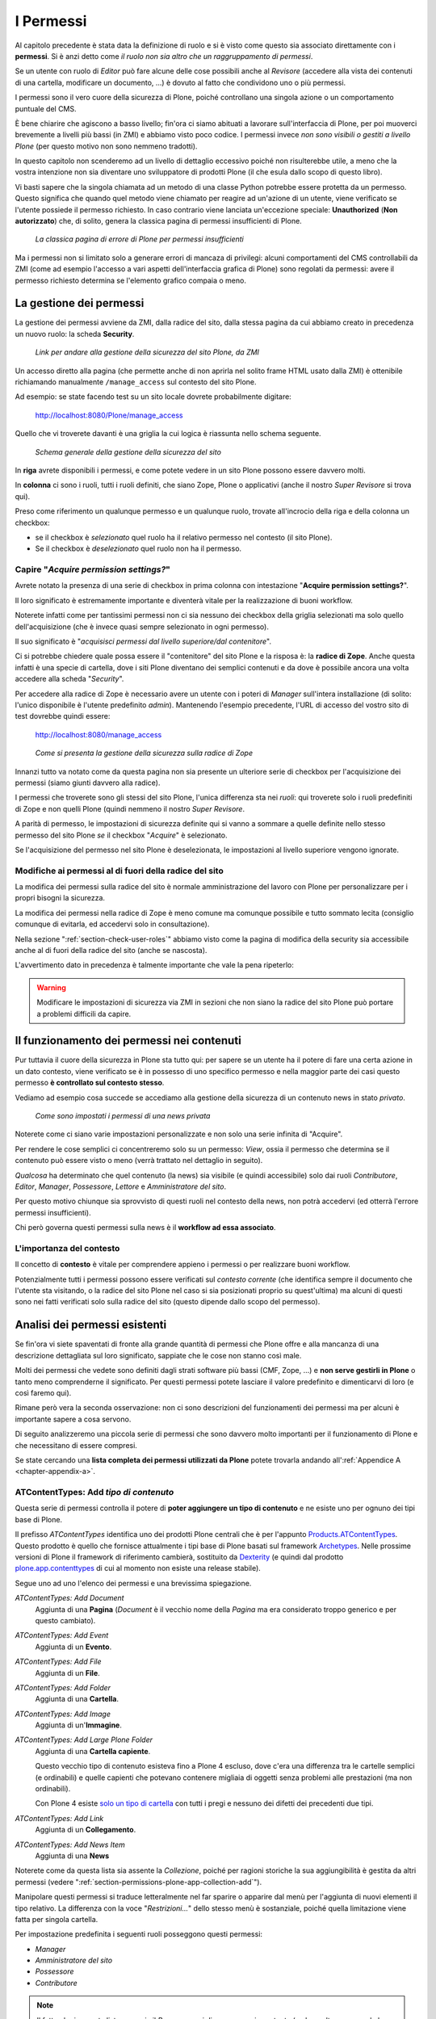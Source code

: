 ==========
I Permessi
==========

.. only:: not latex

    .. contents:: Indice della sezione

Al capitolo precedente è stata data la definizione di ruolo e si è visto come questo sia associato
direttamente con i **permessi**.
Si è anzi detto come *il ruolo non sia altro che un raggruppamento di permessi*.

Se un utente con ruolo di *Editor* può fare alcune delle cose possibili anche al *Revisore*
(accedere alla vista dei contenuti di una cartella, modificare un documento, ...) è dovuto al fatto
che condividono uno o più permessi.

I permessi sono il vero cuore della sicurezza di Plone, poiché controllano una singola azione o un
comportamento puntuale del CMS.

È bene chiarire che agiscono a basso livello; fin'ora ci siamo abituati a lavorare
sull'interfaccia di Plone, per poi muoverci brevemente a livelli più bassi (in ZMI) e abbiamo visto
poco codice. I permessi invece *non sono visibili o gestiti a livello Plone* (per questo motivo non
sono nemmeno tradotti).

In questo capitolo non scenderemo ad un livello di dettaglio eccessivo poiché non risulterebbe
utile, a meno che la vostra intenzione non sia diventare uno sviluppatore di prodotti Plone (il che
esula dallo scopo di questo libro).

Vi basti sapere che la singola chiamata ad un metodo di una classe Python potrebbe essere protetta
da un permesso.
Questo significa che quando quel metodo viene chiamato per reagire ad un'azione di un utente, viene
verificato se l'utente possiede il permesso richiesto.
In caso contrario viene lanciata un'eccezione speciale: **Unauthorized** (**Non autorizzato**) che,
di solito, genera la classica pagina di permessi insufficienti di Plone.

.. figure:: _static/unauthorized-error.png
   :alt: Non autorizzato

   *La classica pagina di errore di Plone per permessi insufficienti*

Ma i permessi non si limitato solo a generare errori di mancaza di privilegi: alcuni comportamenti
del CMS controllabili da ZMI (come ad esempio l'accesso a vari aspetti dell'interfaccia grafica di
Plone) sono regolati da permessi: avere il permesso richiesto determina se l'elemento grafico
compaia o meno.

La gestione dei permessi
========================

La gestione dei permessi avviene da ZMI, dalla radice del sito, dalla stessa pagina da cui abbiamo
creato in precedenza un nuovo ruolo: la scheda **Security**.

.. figure:: _static/zmi-manage-security-link.png
   :alt: Link alla manage access in ZMI

   *Link per andare alla gestione della sicurezza del sito Plone, da ZMI*

Un accesso diretto alla pagina (che permette anche di non aprirla nel solito frame HTML usato dalla
ZMI) è ottenibile richiamando manualmente ``/manage_access`` sul contesto del sito Plone.

Ad esempio: se state facendo test su un sito locale dovrete probabilmente digitare:

    http://localhost:8080/Plone/manage_access

Quello che vi troverete davanti è una griglia la cui logica è riassunta nello schema seguente.

.. figure:: _static/zmi-security-grid-for-dummies.png
   :alt: Struttura generale della gestioned della sicurezza

   *Schema generale della gestione della sicurezza del sito*

In **riga** avrete disponibili i permessi, e come potete vedere in un sito Plone possono essere
davvero molti.

In **colonna** ci sono i ruoli, tutti i ruoli definiti, che siano Zope, Plone o applicativi
(anche il nostro *Super Revisore* si trova qui).

Preso come riferimento un qualunque permesso e un qualunque ruolo, trovate all'incrocio della riga
e della colonna un checkbox:

* se il checkbox è *selezionato* quel ruolo ha il relativo permesso nel contesto (il sito Plone).
* Se il checkbox è *deselezionato* quel ruolo non ha il permesso.

Capire "*Acquire permission settings?*"
---------------------------------------

Avrete notato la presenza di una serie di checkbox in prima colonna con intestazione "**Acquire
permission settings?**".

Il loro significato è estremamente importante e diventerà vitale per la realizzazione di buoni
workflow.

Noterete infatti come per tantissimi permessi non ci sia nessuno dei checkbox della griglia
selezionati ma solo quello dell'acquisizione (che è invece quasi sempre selezionato in ogni
permesso).

Il suo significato è "*acquisisci permessi dal livello superiore/dal contenitore*".

Ci si potrebbe chiedere quale possa essere il "contenitore" del sito Plone e la risposa è: la
**radice di Zope**.
Anche questa infatti è una specie di cartella, dove i siti Plone diventano dei semplici contenuti e
da dove è possibile ancora una volta accedere alla scheda "*Security*".

Per accedere alla radice di Zope è necessario avere un utente con i poteri di *Manager* sull'intera
installazione (di solito: l'unico disponibile è l'utente predefinito *admin*).
Mantenendo l'esempio precedente, l'URL di accesso del vostro sito di test dovrebbe quindi essere:

    http://localhost:8080/manage_access

.. figure:: _static/zmi-security-zope-root.png
   :alt: La gestione della sicurezza alla radice di Zope

   *Come si presenta la gestione della sicurezza sulla radice di Zope*

Innanzi tutto va notato come da questa pagina non sia presente un ulteriore serie di checkbox
per l'acquisizione dei permessi (siamo giunti davvero alla radice).

I permessi che troverete sono gli stessi del sito Plone, l'unica differenza sta nei *ruoli*: qui
troverete solo i ruoli predefiniti di Zope e non quelli Plone (quindi nemmeno il nostro *Super
Revisore*.

A parità di permesso, le impostazioni di sicurezza definite qui si vanno a sommare a quelle
definite nello stesso permesso del sito Plone *se* il checkbox "*Acquire*" è selezionato.

Se l'acquisizione del permesso nel sito Plone è deselezionata, le impostazioni al livello
superiore vengono ignorate.

Modifiche ai permessi al di fuori della radice del sito
-------------------------------------------------------

La modifica dei permessi sulla radice del sito è normale amministrazione del lavoro con Plone per
personalizzare per i propri bisogni la sicurezza.

La modifica dei permessi nella radice di Zope è meno comune ma comunque possibile e tutto sommato
lecita (consiglio comunque di evitarla, ed accedervi solo in consultazione).

Nella sezione ":ref:`section-check-user-roles`" abbiamo visto come la pagina di modifica della
security sia accessibile anche al di fuori della radice del sito (anche se nascosta).

L'avvertimento dato in precedenza è talmente importante che vale la pena ripeterlo:

.. Warning::
    Modificare le impostazioni di sicurezza via ZMI in sezioni che non siano la radice del sito
    Plone può portare a problemi difficili da capire.

Il funzionamento dei permessi nei contenuti
===========================================

Pur tuttavia il cuore della sicurezza in Plone sta tutto qui: per sapere se un utente ha il potere
di fare una certa azione in un dato contesto, viene verificato se è in possesso di uno specifico
permesso e nella maggior parte dei casi questo permesso **è controllato sul contesto stesso**.

Vediamo ad esempio cosa succede se accediamo alla gestione della sicurezza di un contenuto news in
stato *privato*.

.. figure:: _static/zmi-security-private-news.png
   :alt: Vista Security di una news privata

   *Come sono impostati i permessi di una news privata*

Noterete come ci siano varie impostazioni personalizzate e non solo una serie infinita di
"Acquire".

Per rendere le cose semplici ci concentreremo solo su un permesso: *View*, ossia il permesso che
determina se il contenuto può essere visto o meno (verrà trattato nel dettaglio in seguito).

*Qualcosa* ha determinato che quel contenuto (la news) sia visibile (e quindi accessibile) solo dai
ruoli *Contributore*, *Editor*, *Manager*, *Possessore*, *Lettore* e *Amministratore del sito*.

Per questo motivo chiunque sia sprovvisto di questi ruoli nel contesto della news, non potrà
accedervi (ed otterrà l'errore permessi insufficienti).

Chi però governa questi permessi sulla news è il **workflow ad essa associato**.

L'importanza del contesto
-------------------------

Il concetto di **contesto** è vitale per comprendere appieno i permessi o per realizzare buoni
workflow.

Potenzialmente tutti i permessi possono essere verificati sul *contesto corrente* (che identifica
sempre il documento che l'utente sta visitando, o la radice del sito Plone nel caso si sia
posizionati proprio su quest'ultima) ma alcuni di questi sono nei fatti verificati solo sulla
radice del sito (questo dipende dallo scopo del permesso).

Analisi dei permessi esistenti
==============================

Se fin'ora vi siete spaventati di fronte alla grande quantità di permessi che Plone offre e alla
mancanza di una descrizione dettagliata sul loro significato, sappiate che le cose non stanno così
male.

Molti dei permessi che vedete sono definiti dagli strati software più bassi (CMF, Zope, ...) e
**non serve gestirli in Plone** o tanto meno comprenderne il significato.
Per questi permessi potete lasciare il valore predefinito e dimenticarvi di loro (e così faremo
qui).

Rimane però vera la seconda osservazione: non ci sono descrizioni del funzionamenti dei permessi
ma per alcuni è importante sapere a cosa servono.

Di seguito analizzeremo una piccola serie di permessi che sono davvero molto importanti per il
funzionamento di Plone e che necessitano di essere compresi.

Se state cercando una **lista completa dei permessi utilizzati da Plone** potete trovarla andando
all':ref:`Appendice A <chapter-appendix-a>`.

.. _section-permissions-atct-add-all:

ATContentTypes: Add *tipo di contenuto*
---------------------------------------

Questa serie di permessi controlla il potere di **poter aggiungere un tipo di contenuto** e ne
esiste uno per ognuno dei tipi base di Plone.

Il prefisso *ATContentTypes* identifica uno dei prodotti Plone centrali che è per l'appunto
`Products.ATContentTypes`__.
Questo prodotto è quello che fornisce attualmente i tipi base di Plone basati sul framework
`Archetypes`__.
Nelle prossime versioni di Plone il framework di riferimento cambierà, sostituito da `Dexterity`__
(e quindi dal prodotto `plone.app.contenttypes`__ di cui al momento non esiste una release
stabile).

__ http://pypi.python.org/pypi/Products.ATContentTypes
__ http://pypi.python.org/pypi/Products.Archetypes
__ http://plone.org/products/dexterity
__ https://github.com/plone/plone.app.contenttypes

Segue uno ad uno l'elenco dei permessi e una brevissima spiegazione.

`ATContentTypes: Add Document`
    Aggiunta di una **Pagina** (*Document* è il vecchio nome della *Pagina* ma era considerato
    troppo generico e per questo cambiato).

`ATContentTypes: Add Event`
    Aggiunta di un **Evento**.

`ATContentTypes: Add File`
    Aggiunta di un **File**.

`ATContentTypes: Add Folder`
    Aggiunta di una **Cartella**.

`ATContentTypes: Add Image`
    Aggiunta di un'**Immagine**.

`ATContentTypes: Add Large Plone Folder`
    Aggiunta di una **Cartella capiente**.
    
    Questo vecchio tipo di contenuto esisteva fino a Plone 4 escluso, dove c'era una differenza
    tra le cartelle semplici (e ordinabili) e quelle capienti che potevano contenere migliaia di
    oggetti senza problemi alle prestazioni (ma non ordinabili).
    
    Con Plone 4 esiste `solo un tipo di cartella`__ con tutti i pregi e nessuno dei difetti dei
    precedenti due tipi.

    __ http://pypi.python.org/pypi/plone.app.folder

`ATContentTypes: Add Link`
    Aggiunta di un **Collegamento**.

`ATContentTypes: Add News Item`
    Aggiunta di una **News**

Noterete come da questa lista sia assente la *Collezione*, poiché per ragioni storiche la sua
aggiungibilità è gestita da altri permessi (vedere
":ref:`section-permissions-plone-app-collection-add`").

Manipolare questi permessi si traduce letteralmente nel far sparire o apparire dal menù per
l'aggiunta di nuovi elementi il tipo relativo.
La differenza con la voce "*Restrizioni...*" dello stesso menù è sostanziale, poiché quella
limitazione viene fatta per singola cartella.

Per impostazione predefinita i seguenti ruoli posseggono questi permessi:

* *Manager*
* *Amministratore del sito*
* *Possessore*
* *Contributore*

.. Note::
    Il fatto che in questa lista compaia il *Possessore* ci dice una cosa importante (e che molto
    spesso vale la pena modificare).
    Un utente che sia propietario di una cartella (di solito: perché è stato lui a crearla) avrà il
    potere di inserirvi all'interno tutti i contenuti che vuole.

Vedere anche ":ref:`section-permissions-add-portal-content`".

Access contents information
---------------------------

Questo permesso è tanto difficile da spiegare quanto importante, letteralmente tradotto in
"*accedere alle informazioni dei contenuti*".

Il suo uso è sparso qua è là nel codice Plone senza che sia esattamento chiarito il suo scopo.
Nella pratica è un permesso che solitamente viaggia a stretto contatto col più famoso permesso
":ref:`section-permissions-view`" e di solito viene assegnato e negato agli stessi ruoli negli
stessi contesti.

Per impostazione predefinita i seguenti ruoli posseggono questo permesso:

* *Manager*
* *Amministratore del sito*
* *Possessore*
* *Contributore*
* *Lettore*
* *Editor*

.. _section-permissions-access-inactive-portal-content:

Access inactive portal content
------------------------------

Questo permesso è quello che controlla il comportamento delle **date di scadenza e di pubblicazione
dei contenuti**.

La sua impostazione modifica le ricerche di Plone e l'accesso alle viste dei contenuti delle
cartelle.

Capire il suo funzionamento è molto importante poiché molti utenti credono che la scadenza di un
contenuto abbia a che fare con il permesso di accedervi.

Fortunatamente ho già affrontato l'argomento in passato in un articolo piuttosto dettagliato (ed
ancora valido):
"`Data di Scadenza/Pubblicazione in Plone: la guida definitiva`__".
La lezione più importante dell'articolo è la seguente: questo permesso può essere solo usato sulla
radice del sito Plone (non può quindi funzionare o essere utilizzato nei workflow). 

__ http://blog.keul.it/2011/08/data-di-scadenzapubblicazione-in-plone.html

Per impostazione predefinita i seguenti ruoli posseggono questo permesso:

* *Manager*
* *Amministratore del sito*
* *Possessore* (il che, come spiegato nell'articolo sopra citato, non vuol dire nulla)

.. _section-permissions-add-portal-content:

Add portal content
------------------

.. Note::
    È il permesso di riferimento del ruolo **Contributore**

Storicamente questo permesso era *il* permesso per aggiungere contenuti nel sito.
Prima di Plone 2.1 esisteva solo questo permesso per controllare l'aggiungibilità dei contenuti, e
controllava *tutti* i contenuti.

I limiti di un simile approccio si solo rivelati molto presto e si è poi arrivati ad avere un
permesso per l'aggiunta di ogni contenuto, come descritto nella sezione
":ref:`section-permissions-atct-add-all`".

Il permesso però rimane importante ancora oggi perché dovrebbe determinare il potere di "*poter
aggiungere contenuti*" senza specificare quali.
In passato non avere questo permesso determinava infatti l'impossibilità di poter aggiungere
contenuti, ma questa caratteristica pare essere sparita in una qualche versione di Plone.

Ad ogni modo: il permesso è ancora usato per varie verifiche di sicurezza nel codice Plone quindi
non va ignorato completamente.

Per impostazione predefinita i seguenti ruoli posseggono questo permesso:

* *Manager*
* *Amministratore del sito*
* *Possessore*
* *Contributore*

.. _section-permissions-cmfeditions-set:

CMFEditions: *...*
------------------

`CMFEditions`__ è uno dei componenti di Plone che si occupa del versionamento dei contenuti.

Usando Plone infatti, ogni volta che viene eseguita una modifica ad un contenuto definito
"versionabile", viene salvata la copia precedente, creando così una storia potenzialmente infinita
del documento.

__ http://pypi.python.org/pypi/Products.CMFEditions

Il prodotto è in qualche modo legato ad un altro dei componenti di Plone (disattivato di default
ma presente in ogni installazione) che è il supporto alla `copia di lavoro`__ (*Working Copy*).
Questo prodotto aggiunge numerose opzioni nel menù "*Azioni*".

__ http://pypi.python.org/pypi/plone.app.iterate

Va detto che il codice che si occupa del versionamento di Plone è piuttosto confuso e non sempre è
facile capirne il funzionamento.
Anche analizzando il codice si rischia spesso di trovarsi a verificare librerie sempre diverse,
tutte in qualche modo collegate.

.. Note::
    Non va confusa la storia di un documento Plone con le transazioni dello ZODB.
    L'esecuzione dell'operazione di `pack dello ZODB`__ di un sito Plone *non* interferisce col
    numero di versioni di un documento salvate ma solo con la possibilità di poter annullare
    (*undo*) le operazioni effettuate.
    
    __ http://plone.org/documentation/faq/how-do-i-pack-the-zodb

Il prodotto definisce quindi una serie di permessi aggiuntivi, tutti raccolti sotto il prefisso
*CMFEditions*.
A noi interessa analizzare solo un sotto-insieme di questi permessi poiché i rimanenti non sono
nei fatti utili al funzionamento di Plone.

CMFEditions: Access previous versions
~~~~~~~~~~~~~~~~~~~~~~~~~~~~~~~~~~~~~

Questo permesso determina il potere dell'utente di accedere alla storia del documento e controlla
la comparsa del link "*Cronologia*" e l'effettivo potere di utilizzarne le funzionalità.

.. figure:: _static/history-link.png
   :alt: Link alla cronologia

   *Il link alla "Cronologia" dal documento*

CMFEditions: Apply version control
~~~~~~~~~~~~~~~~~~~~~~~~~~~~~~~~~~

Questo permesso viene qui documentato solo perché *sembra* usato da uno dei metodi che si occupano
del versionamento dei contenuti (``applyVersionControl``, nel tool
``CopyModifyMergeRepositoryTool``).
Dovrebbe essere utilizzato e verificato quando la storia del documento inizia (quindi alla sua
creazione).
In più un'installazione base di Plone imposta questo permesso ai ruoli *Contributore*, *Manager*,
*Possessore*, *Editor*, *Revisore* e *Amministratore del sito*.

Leggendo il codice, *sembrerebbe* che una verifica di questo permesso venga fatta se il metodo di
versionamento del contenuto è impostato su "Manuale" (una funzionalità di Plone usata piuttosto
raramente).

Dopo una prova empirica: anche rimuovendo il permesso a tutti i ruoli non sembra esserci nessun
effetto negativo sul comportamento del versionamento.

Il consiglio è: tenete i ruoli predefiniti ma per sicurezza assegnate questo permesso anche ad
ipotetici nuovi ruoli che vorrete andare a creare e che possono avere poteri di modifica di
qualunque tipo sui contenuti.

CMFEditions: Checkout to location
~~~~~~~~~~~~~~~~~~~~~~~~~~~~~~~~~

Ci si potrebbe aspettare che questo permesso controlli la funzionalità del supporto alla copia di
lavoro di effettuare il **checkout** (la creazione della copia di lavoro) in una certa posizione.

Sbagliato... questo permesso non fa assolutamente nulla.
Eppure sono quasi certo che l'intenzione iniziale fosse esattamente questa.

Un permesso simile potrebbe essere
":ref:`iterate : Check out content <section-permissions-iterate-all>`" (ma anche questo sembrerebbe
inutilizzato).

CMFEditions: Revert to previous versions
~~~~~~~~~~~~~~~~~~~~~~~~~~~~~~~~~~~~~~~~

Questo permesso è collegato alla possibilità di tornare alla versione precedente di un contenuto.
Il problema è che nelle versioni moderne di Plone i template che controllano la storia sono
cambiati.

Oggi il controllo delle versioni avviene tramite un moderno popup.

.. figure:: _static/document-history-popup.png
   :alt: Popup della storia del documento

   *Come compare oggi la storia del documento, dopo aver cliccato sul link "Cronologia"*

Rimuovendo quel permesso agli utenti, visivamente non cambia nulla, il form rimane tale e quale.
Premendo però il pulsante "*Ripristina questa versione*" si ottiene il permesso di permessi
insufficienti.

Nei vecchi template di Plone, quando i controlli della versione del documento erano fatti tramite
il tab aggiuntivo "*Storia*" (oggi disabilitato) le cose andavano meglio.
La pagina è ancora oggi disponibile chiamando ``/versions_history_form`` sul contesto.

.. figure:: _static/document-history-old-template.png
   :alt: Vecchio template della storia del documento

   *Vecchia pagina della storia del documento*

In questo vecchio template in assenza del permesso il pulsante "*Ripristina a questa versione*"
sparisce (comportamento ovviamente migliore).
Il comportamento attuale è molto probabilmente un piccolo bug, ma l'importante è che questo
permesso controlli davvero questo potere.

Per impostazione predefinita i seguenti ruoli posseggono questo permesso:

* *Manager*
* *Amministratore del sito*
* *Possessore*
* *Editor*
* *Revisore*

CMFEditions: Save new version
~~~~~~~~~~~~~~~~~~~~~~~~~~~~~

Questo permesso controlla il poter salvare una nuova versione di un documento, quindi in caso del
semplice versionamento (automatico o manuale che sia) è un permesso necessario anche per salvare
il documento.
Se il prodotto per il supporto alla "Copia di lavoro" è attivo, questo permesso controlla anche il
**checkin** del documento.

Nel caso del versionamento del contenuto Plone ha un comportamento che potrebbe non essere chiaro.
Se l'utente corrente ha il potere di modificare il documento, egli può entrare nella pagina di
modifica, ma se il versionamento è attivato e l'utente non possiede questo permesso, ottiene un
errore al salvataggio (poiché salvando si sta tentando di creare anche una nuova versione).
Forse la cosa andrebbe gestita in un altro modo (non creando una versione, oppure segnalando il
problema all'utente in un modo alternativo).

Se l'estensione per la copia di lavoro è attiva e si tenta di eseguire il *checkin*, la cosa sembra
funzionare ma non appena l'utente inserisce il commento alla modifica ottiene di nuovo l'errore
di permessi insufficienti.
Anche in questo caso il comportamento non è ottimale: sarebbe meglio che all'utente fosse inibita
la voce di menù che scatena il *checkin*.

Per impostazione predefinita i seguenti ruoli posseggono questo permesso:

* *Manager*
* *Amministratore del sito*
* *Possessore*
* *Contributore*
* *Editor*
* *Revisore*

La presenza del ruolo *Contributore* è dubbia (perché il *Contributore* ha il diritto di generare
una nuova versione di un documento quando potenzialmente non avrebbe i diritti di modificarlo?).

.. _section-permissions-change-portal-events:

Change portal events
--------------------

Questo permesso, per ragioni storiche, è **il permesso di modifica degli eventi**.

È da gestire allo stesso modo con cui viene usato il più famoso *Modify portal content*.
È anche molto probabile che l'importanza di questo permesso venga meno non appena gli eventi di
Plone verranno sostituiti dal prodotto `plone.app.event`__, nelle future versioni di Plone.

__ http://pypi.python.org/pypi/plone.app.event

Per impostazione predefinita i seguenti ruoli posseggono questo permesso:

* *Manager*
* *Amministratore del sito*
* *Possessore*

.. _section-permissions-delete-objects:

Delete objects
--------------

Questo permesso controlla il potere di cancellare contenuti ma vista la sua complessità e il suo
comportamento non sempre chiaro, c'è molto da dire.

Innanzi tutto: in Plone ci sono due modi in cui è possibile eliminare un contenuto:

1. Dal **menù "Azioni"** (cancellazione del documento corrente)

    .. figure:: _static/delete-from-view-menu.png
       :alt: Eliminare dal menù "Azioni"

       *Come eliminare il contesto corrente*
    
2. Dalla **vista contenuti** (cancellazione di uno o più contenuti figli)

    .. figure:: _static/delete-from-folder-contents.png
       :alt: Eliminare dalla vista contenuti

       *Come eliminare i contenuti di una cartella*

Nel primo caso il codice Plone richiama lo script ``delete_confirmation.cpy`` che a sua volta
richiama il metodo di basso livello ``manage_delObjects`` sul padre dell'elemento che si vuole
cancellare.

Nel secondo caso si passa invece per lo script ``folder_delete.cpy`` che, in modo indiretto, arriva
sempre a richiamare lo stesso metodo ``manage_delObjects`` (questa volta: sul contesto corrente in
quanto già padre degli elementi che si vogliono cancellare) fornendo una serie di id, che verranno
tutti cancellati.

Anche gli elementi grafici dell'interfaccia Plone (la voce "*Elimina*" nel menù "*Azioni*" e il
pulsante "*Elimina*" nella vista contenuti) sono mostrati o nascosti in presenza dello stesso
permesso.

.. _section-delete-objects-criteria:

Il problema della cancellazione dei contenuti in Plone
~~~~~~~~~~~~~~~~~~~~~~~~~~~~~~~~~~~~~~~~~~~~~~~~~~~~~~

Questo comportamento è a volte limitante e considerato inadatto: se un utente ha il potere di
cancellare i contenuti di una cartella allora *può cancellarli tutti*.
Non è possibile rendere cancellabili alcuni contenuti in base al loro stato di revisione del
workflow poiché la verifica viene fatta comunque sul padre, è possibile solo determinare che, se il
padre è in un certo stato di revisione, allora i suoi contenuti figli saranno o non saranno
cancellabili.

Un comportamento che a mio avviso dovrebbe essere rispettato di base è che un utente non possa
cancellare elementi che non è in grado di modificare (così come funziona un filesystem).

Per raggiungere questo obbiettivo è necessario modificare parte del codice Plone (in realtà
un'operazione fattibile direttamente da ZMI), oppure rimanere ad un livello superficiale:
modificare solo l'interfaccia grafica.

Questa è quella che viene detta "sicurezza tramite oscuramento" ("`Security through obscurity`__")
quindi non una vera e propria sicurezza: se l'utente infatti conosce il funzionamento di Plone,
potrà comunque bypassare la vostra modifica.

__ http://en.wikipedia.org/wiki/Security_through_obscurity

In alcune situazione (e.g: una intranet) è comunque una scelta tutto sommato accettabile.

.. _section-permissions-list-folder-contents:

List folder contents
--------------------

Questo permesso è quello che permette agli utenti di vedere i contenuti di una cartella, quindi la
sua modifica ha effetti solo sui contenuti di tipo simil-cartella, e controlla la presenza del tab
"*Contenuti*".

.. figure:: _static/folder-contents.png
   :alt: Tab "Contenuti"

   *Link al tab dei contenuti della cartella*

Per impostazione predefinita i seguenti ruoli posseggono questo permesso:

* *Manager*
* *Amministratore del sito*
* *Possessore*
* *Contributore*
* *Editor*
* *Revisore*

In pratica tutti i ruoli che di solito hanno qualche tipo di potere dalla vista dei contenti della
cartella.

.. _section-permissions-manage-portal:

Manage portal
-------------

.. Note::
    È il permesso di riferimento del ruolo **Manager**

Questo permesso determina tantissimi poteri, tutti legati ad azioni che di solito può fare solo
il ruolo Manager.

Ad oggi può creare problemi di incompatibilità col ruolo "*Amministratore del sito*" in presenza
di prodotti che ancora non supportano quest'ultimo ruolo
(vedere :ref:`la discussione relativa <section-roles-site-administrator-notes>`).

Un esempio classico è l'**uso delle portlet**, che in Plone sono sempre state gestire dal *Manager*
e di recente dal nuovo ruolo *Amministratore del sito*, ma è possibile ancora oggi trovare vecchi
prodotti aggiuntivi che forniscono nuove portlet usando questo permesso, e sono quindi
inutilizzabili dal nuovo ruolo.
Un permesso più corretto sarebbe ":ref:`section-permissions-portlets-manage-portlets`".

Modify portal content
---------------------

.. Note::
    È il permesso di riferimento del ruolo **Editor**

A parte qualche eccezione degna di nota (vedere
":ref:`section-permissions-change-portal-events`"), questo è *il* permesso che identifica il
potere di modificare i contenuti.

Per impostazione predefinita i seguenti ruoli posseggono questo permesso:

* *Manager*
* *Amministratore del sito*
* *Possessore*
* *Editor*

L'importanza di questo permesso è altrove, gestito tramite l'uso dei **workflow**.

.. _section-permissions-portlets-manage-portlets:

Portlets: Manage portlets
-------------------------

È il permesso che permette di accedere alla gestione delle portlet laterali ed è per questo motivo
assegnato al *Manager* e all'*Amministratore del sito*.

In assenza di un permesso specifico per gestire una nuova portlet (magari in seguito
all'installazione di un prodotto agiuntivo), questo è il permesso che andrebbe utilizzato, anche
se la soluzione migliore sarebbe sempre quella di avere un permesso per ogni tipo di portlet.

Purtroppo questo non succede: tutte le portlet predefinite di Plone sono gestite da quest'unico
permesso, eccezione fatta per due casi:

* ":ref:`section-permissions-plone-portlet-collection-add`" (per gestire le **portlet collezione**)
* ":ref:`section-permissions-plone-portlet-static-add`" (per gestire le **portlet statiche**)

.. _section-permissions-request-review:

Request review
--------------

È il permesso che identifica il potere di un utente di sottoporre un documento alla richiesta di
revisione (di solito effettuata dal *Revisore*).

Di solito si traduce della presenza di una specifica voce nel menù di cambio di stato.

.. figure:: _static/workflow-menu-request-review.png
   :alt: Link "sottoponi a revisione"

   *La richiesta di sottoporre a revisione un documento, nel menù del workflow*

È utilizzata in tutti i workflow base, ma se avete intenzione di creare un vostro workflow e
vi serve questa funzionalità, tenete presente questo permesso prima di volerne creare altri.

Per impostazione predefinita i seguenti ruoli posseggono questo permesso:

* *Manager*
* *Amministratore del sito*
* *Editor*
* *Possessore*

.. _section-permissions-review-portal-content:

Review portal content
---------------------

.. Note::
    È il permesso di riferimento del ruolo **Revisore**

Questo permesso identifica il potere di revisionare un contenuto del sito, di solito legato ad una
precedente richiesta di revisione ottenuta tramite uso di workfklow.

Come già discusso per il permesso ":ref:`section-permissions-request-review`", vale la pena
riutilizzare il permesso anche in presenza di workflow personalizzati.

Di solito si traduce della presenza di voci aggiuntive nel menù di cambio di stato, una per
pubblicare il contenuto (richiesta accettata) e un'altra voce per rifiutarlo.

.. figure:: _static/workflow-menu-review-portal-content.png
   :alt: Link "Pubblica" e "Rifiuta"

   *Pubblicazione o rifiuto del documento, nel menù del workflow*

Per impostazione predefinita i seguenti ruoli posseggono questo permesso:

* *Manager*
* *Amministratore del sito*
* *Revisore*

.. _section-permissions-sharing-page-all:

Sharing page: *...*
-------------------

Questa serie di permessi controlla l'accesso alla **pagina di condivisione** e la possibilità di
assegnare ad utenti e gruppi i singoli permessi disponibili in questa pagina.

Questi permessi sono già stati introdotti brevemente alla sezione
":ref:`section-access-sharing-page`" nel capitolo sui ruoli ma il loro comportamento necessita
di maggiori delucidazioni.

Il permesso generale che determina la **possibilità di accede alla pagina di condivisione** è
"**Sharing page: Delegate roles**".

Questo è il permesso più importante e viene verificato prima di tutti gli altri.
Questo permesso è quindi assegnato a tutti gli utenti che possono assegnare qualche ruolo ad altri
utenti del sito.

Nel nostro esempio del "*Super Revisore*" (vedere ":ref:`section-super-revisore-in-sharing-page`")
ci eravamo limitati ad usare questo permesso e l'effetto ottenuto era quello di rendere possibile a
tutti gli utenti in grado di condividere un documento, il potere di assegnare anche il ruolo.

Per i ruoli predefiniti di Plone (ed è quello che faremo anche per il nostro nuovo ruolo) esiste
invece un permesso specifico per ogni ruolo.

Questi sono:

* **Sharing page: Delegate Contributor role**
* **Sharing page: Delegate Editor role**
* **Sharing page: Delegate Reader role**
* **Sharing page: Delegate Reviewer role**

Con questo meccanismo è possibile arrivare ad un livello di granularità estremo:

1. Si decide quali ruoli possono condividere il documento
2. Si decide quali ruoli è possibile fornire

In seguito vedremo come creare il nuovo permesso che al momento ci manca.

.. _section-permissions-view:

View
----

.. Note::
    È il permesso di riferimento del ruolo **Lettore**

Il permesso più semplice, eppure il più importante tra tutti i permessi.
Determina il potere di vedere il contenuto.

Anche se, come tutti gli altri permessi, è gestibile nella radice del sito o alla radice di Zope,
il suo scopo è quello di essere **gestito nei contenuti tramite workflow**.

Noterete infatti che il permesso, a livello di radice di Zope, è assegnato agli *Anonimi*, il che
significa che *chiunque* deve poter accedere al sito Plone.
Se state leggendo queste pagine perché volete disegnare una intranet, potreste pensare come questa
impostazione sia qualcosa da cambiare, ma non è vero.

Disabilitando il permesso di *View* alla radice del sito non è il modo corretto.
Gli utenti (anche gli anonimi) devono poter raggiungere il sito, per poi essere obbligati ad
effettuare l'autenticazione.

.. Note::
    Togliere il permesso di *View* all'oggetto "Sito Plone" ha l'effetto di obbligare gli utenti
    ad eseguire un'autenticazione HTTP Basic, ma questa impostazione può portare a dei problemi
    difficili da gestire.
    
    Non fatelo.

Da questo momento in poi parleremo del permesso sempre riferendoci alla sua presenza o assenza
relativamente a contenuti.

Che cosa viene influenzato da "*View*"?
~~~~~~~~~~~~~~~~~~~~~~~~~~~~~~~~~~~~~~~

Il permesso influenza due comportamenti: la **ricerca** e **l'accesso diretto ai contenuti**.

Per ricerca si intende tutto ciò che in Plone si risolve con l'uso del **catalogo**, il che si
traduce non solo nella ricerca tramite il campo di ricerca istantanea o la ricerca avanzata, ma
anche l'uso delle collezioni, delle viste che mostrano i contenuti di una cartella, delle portlet,
nel navigatore, etc.

In pratica la mancanza del permesso di *View* influenza tutto ciò che in Plone può generare liste
dinamiche di contenuti.
Deve essere chiaro che nel momento stesso in cui un utente perde il permesso di *View*
relativamente ad un contenuto (di solito: in seguito ad un cambio di stato nel workflow),
l'interfaccia di Plone reagisce facendo sparire per l'utente il contenuto.

Ma la sicurezza non è tutta qui.
Se l'utente provasse comunque ad accedere al contenuto (magari tramite un link, un bookmark o
semplicemente perché ne conosce l'URL) viene verificata la presenza del permesso per i ruoli
dell'utente.
In caso negativo, si viene rediretti alla pagina di permessi insufficienti.

"*View*" e il catalogo: allowedRolesAndUsers
~~~~~~~~~~~~~~~~~~~~~~~~~~~~~~~~~~~~~~~~~~~~

Diciamo qualche parola in più sulle ricerche di Plone e le relazioni con il catalogo.

Il catalogo si occupa di *indicizzare* i contenuti in base a vari *indici* differenti e nel
contempo di memorizzare alcuni dati del contenuto stesso.

Il motivo: l'accesso ad un contenuto Plone ha un certo costo in termini di consumo di risorse,
costo irrisorio se si parla di accedere ad un singolo contenuto ma che può diventare grande se
l'operazione richiesta necessitasse di accederne centinaia... o migliaia.

Se non ci fosse il catalogo ed un utente si trovasse ad eseguire una ricerca per la parola
"*Tasse*", sarebbe necessario caricare uno ad uno tutti i contenti del sito e poi controllare se la
parola è compresa in uno dei campi del documento trovato.
Impensabile.

Ma questo non basta.
Se il catalogo ritornasse un set di risultati con 100 contenuti che parlano di *Tasse* e questi
venissero direttamente mostrati all'utente, potrebbero esserci problemi di sicurezza: va verificato
se l'utente ha i diritti (il permesso di *View*) per accedere al contenuto.

Per fare questo sarebbe comunque necessario caricare i contenuti prima di riportarli come risultato
all'utente, invalidando in buona parte i benefici del catalogo.

Per questo esiste uno speciale indice: **allowedRolesAndUsers**.
Questo permesso memorizza per ogni contenuto del sito i ruoli, gli utenti e i gruppi che possono
accedervi (quindi verificandono il permesso di *View*).
L'uso di questo indice è sempre aggiunto a qualunque tipo di ricerca in modo trasparente
all'utente.

Quindi in Plone è possibile chiedere al catalogo se un certo utente ha il permesso di *View*
su un certo contenuto, cosa che non è possibile con nessun altro permesso.

Un buon esempio dell'approccio è il prodotto `collective.portlet.truereview`__, un componente (non
molto conosciuto) che aggiunge a Plone una nuova portlet di revisione.
Questa portlet a differenza di quella originale fornita col CMS (che in alcuni casi può diventare
estremamente lenta, proprio perché non può usare il catalogo) utilizza lo stesso approccio
dell'indice che abbiamo introdotto, applicando lo stesso principio con un nuovo indice:
*reviewerRolesAndUsers*.

__ http://pypi.python.org/pypi/collective.portlet.truereview

"*View*" e i documenti scaduti
~~~~~~~~~~~~~~~~~~~~~~~~~~~~~~

Dei documenti scaduti si è già parlato in relazione del permesso
":ref:`section-permissions-access-inactive-portal-content`".

Ripetiamo qui una precisazione: è possibile che un documento scaduto sia "*visibile*" ad un certo
utente (qui inteso come: "l'utente ha il permesso di *View* sul documento") eppure che non riesca
a trovarlo, perché senza il permesso per vedere contenuti scaduti.

In questo caso l'accesso diretto non mente: "*Access inactive portal content*" influenza solo le
ricerche ma l'utente può accedere al contenuto andando direttamente all'URL.

.. _section-permissions-plone-app-collection-add:

plone.app.collection: Add Collection
------------------------------------

Questo permesso è stato introdotto con le nuove *Collezioni* ed è relativo al potere di aggiungere
collezioni nel sito.

Vale quanto detto per i
:ref:`permessi di aggiungibilità dei contenuti <section-permissions-atct-add-all>`.

Per impostazione predefinita i seguenti ruoli posseggono questo permesso:

* *Manager*
* *Amministratore del sito*

Dove i permessi incidono sull'interfaccia Plone
===============================================

.. Note::
    Per tutti gli esempi seguenti, vale sempre la regola dell'uso della ZMI per effettuare
    modifiche.
    
    Modificare le impostazioni via ZMI e non esportare le modifiche rende la vostra configurazione
    difficile da replicare, o eseguirne il debug se qualosa va storto.

Segue una serie di punti da dove è possibile modificare le impostazioni dell'uso dei permessi
tramite ZMI e le cui modifiche hanno immediati effetti sul comportamento di Plone.

Il tool portal_actions
----------------------

Il primo elemento di ZMI che andiamo a visitare è anche il più ricco in assoluto di impostazioni.
È il **portal_actions tool**, accessibile tramite la ZMI di ogni sito Plone.

Si occupa di gestire la presenza di elementi dell'interfaccia Plone, solitamente sotto forma di
link, o pulsanti di form.

.. figure:: _static/zmi-portal-actions-link.png
   :alt: portal_actions in ZMI

   *Il tool portal_actions visto dalla radice del sito Plone, in ZMI*

Entrati nel tool vengono mostrate una serie di elementi "**CMF Action Category**", che non sono
altro che gruppi di *azioni* (**CMF Action**).

.. figure:: _static/zmi-portal-actions-overview.png
   :alt: Vista generale del portal_ctions

   *Come si presenta il portal_actions tool in un sito Plone*

Il funzionamento generale è il seguente: per ogni categoria ci possono essere una serie di una o
più azioni.
Prodotti aggiuntivi potrebbero creare nuove tipologie di azioni (raro, ma non impossibile poiché
questo tool è ottimo per configurare URL da usare nell'interfaccia Plone).

Andando in creazione o in modifica di una nuova azione all'interno di una categoria, ci si trova
difronte ad uno spettacolo del genere:

.. figure:: _static/zmi-portal-actions-custom.png
   :alt: Custom CMF Action

   *La creazione di una nuova CMF Action all'interno del portal_actions tool*

Non ci soffermeremo sull'intero form mostrato, ma solo sulla sezione "*Permissions*".
Questa permette di configurare l'azione con un filtro che richieda un permesso specifico nel
contesto su cui l'azione deve poi essere utilizzata.

L'utente deve avere almeno uno dei permessi selezionati per poter vedere l'azione.
Non è possibile specificare più permessi in "*AND booleano*" (verificare se l'utente ha tutti
i permessi di un certo insieme).
La selezione del permesso non è obbligatoria; non selezionando nessun permesso rende dittiva la
verifica (di solito comunque viene sempre indicata la presenza del permesso "*View*").

Per avere invece la verifica di più permessi si ricorre spesso all'uso della voce "*Condition
(Expression)*", che permette di scrivere un'espressione Python per eseguire una condizione
arbitraria (tra cui anche la verifica di permessi).

Se la necessità fosse verificare due permessi, si potrebbe verificare un primo permesso nel modo
canonico e un secondo permesso tramite l'uso di un'espressione.

Segue una forma standard per ottenere questo tipo di espressioni::

    python:checkPermission("nome del permesso", object)

Qui sopra viene verificato tramite un'espressione Python (con l'uso della funzione
``checkPermission``), che l'utente corrente abbia il permesso passato come stringa, sul contesto
corrente (identificato da ``object``).

Se fosse necessario verificare due (o più) permessi tramite l'espressione::

    python:checkPermission("permesso1", object) and checkPermission("permesso2", object)

Vediamo ora le azioni più importanti e il loro impatto sull'interfaccia.
Nell'elenco che segue salteremo varie categorie di azioni, poiché usano di solito sempre il
permesso *View*; ciò non toglie che l'utente possa aggiungere nuovi azioni in queste categorie,
proteggendole con altri permessi.

folder_buttons
~~~~~~~~~~~~~~

Questa categoria viene utilizzata per popolare i pulsanti che vengono mostrati nella vista dei
contenuti di una cartella.

.. figure:: _static/folder-buttons.png
   :alt: I pulsanti nella vista dei contenuti

   *I pulsanti mostrati nella vista dei contenuti di una cartella, popolati grazie alla categoria
   folder_buttons*

**copy** (Copia)
    Controlla la presenza del pulsante di "*Copia*" di uno o più contenuti ed è controllato dal
    permesso ":ref:`section-permissions-copy-or-move`".
**cut** (Taglia)
    Controlla la presenza del pulsante per eseguire il "*Taglia*" di uno o più contenuti.
    
    Vista la particolarità delle operazioni di taglio (che necessitano anche della cancellazione
    del contenuto dalla cartella corrente) vengono verificati due permessi:
    ":ref:`section-permissions-copy-or-move`" e ":ref:`section-permissions-delete-objects`".
**rename** (Rinomina)
    Controlla la presenza del pulsante di "*Rinomina*" di uno o più contenuti.
    
    Rinominare un contenuto è visto in qualche modo come un re-inserirlo nella cartella (con un
    nome diverso) quindi il pulsante è controllato dal permesso
    ":ref:`section-permissions-add-portal-content`". 
**paste** (Incolla)
    Controlla la presenza del pulsante di "*Incolla*", per inserire nella cartella uno o più
    contenuti.
    
    Dovendo inserire nuovi contenuti nella cartella, viene verificato il permesso
    ":ref:`section-permissions-add-portal-content`". 
**delete** (Elimina)
    Controlla la presenza del pulsante di "*Elimina*", per cancellare uno o più contenuti dalla
    cartella.
    
    Come spiegato nella sezione ":ref:`section-delete-objects-criteria`", il permesso utilizzato
    è solo ":ref:`section-permissions-delete-objects`" (sulla cartella stessa).
**change_state** (Cambia lo stato)
    Permette di controllare il pulsante "*Cambia lo stato*", che porta l'utente alla vista
    "*Processo di pubblicazione*".
    
    Da questa pagina è possibile modificare lo stato di revisione di tutti i contenuti selezionati
    (potendo anche inserire un **commento di revisione** unico per tutti i contenuti) e modificarle
    le date di pubblicazione e scadenza (un'accoppiata di funzionalità non facili da giustificare).
    
    Si arriva a questa stessa pagina anche dal menù "*Stato*" che controlla i workflow (voce
    "*Avanzate...*").
    
    Non è semplice capire con che permesso rendere disponbile questo pulsante, viste le
    funzionalità differenti che offre.
    È quindi protetto dal permesso di *"View"*, ma l'espressione verifica invece altri due
    permessi: "*Modify portal content*" e "*Review portal content*".

.. _section-permissions-portal_actions-object:

object
~~~~~~

La categoria **object** racchiude una serie di link che vengono visualizzati in tutti i contenuti
del sito tramite **tab** agli autenticati.

.. figure:: _static/object-actions.png
   :alt: I tab dei contenuti

   *I tab mostrati sui contenuti, con evidenza a quelli forniti dalla categoria "object"*

**folderContents** (Contenuti)
    Controlla la comparsa del tab "**Contenuti**", che mostra i contenuti della cartella corrente.
    Per questo motivo è protetto dal permesso ":ref:`section-permissions-list-folder-contents`".
**syndication** (Distribuzione)
    Un vecchio tab deprecato ed ora disabilitato, che controllava l'accesso al form "*Proprietà
    della distribuzione*".
**contentrules** (Regole)
    Controlla la comparsa del tab "**Regole**" per accedere al form di controllo delle regole di
    contenuto.
    È controllato dal permesso ":ref:`section-permissions-content-rules-manage-rules`".
**local_roles** (Condivisione)
    Controlla la comparsa del tab "**Condivisione**" per accedere alla condivisione dell'elemento
    corrente.
    È controllato dal permesso
    ":ref:`Sharing page: Delegate roles <section-permissions-sharing-page-all>`".

object_buttons
~~~~~~~~~~~~~~

La categoria **object_buttons** può erroneamente far pensare a "bottoni", ma è invece usata per
popolare il contenuto del **menù "Azioni"**.

.. figure:: _static/action-menu-with-iterate.png
   :alt: Il menù "Azioni"

   *Il menù "Azioni" con tutte le opzioni predefiniti e col supporto alla copia di lavoro
   installato*

**cut** (Taglia)
    Controlla la presenza della funzionalità di "*Taglia*" sul contenuto.
    
    Vista la particolarità delle operazioni di taglio (che necessitano anche della cancellazione
    del contenuto dalla cartella corrente), tramite una combinazione di uso dei permessi
    dell'azione ed espressione di controllo vengono verificati due permessi:
    ":ref:`section-permissions-delete-objects`" (sul contenuto e sul suo contenitore) e
    ":ref:`section-permissions-copy-or-move`" (sul contenitore).
**copy** (Copia)
    Controlla la presenza dell'azione di "*Copia*" del contenuti.
    Per qualche motivo è protetto dal permesso di "*View*", mentre la verifica del permesso reale
    è lasciata all'espressione di controllo (che verifica la presenza di
    ":ref:`section-permissions-copy-or-move`").
**paste** (Incolla)
    Controlla la presenza dell'azione di "*Incolla*", per aggiungere il contenuto precedentemente
    copiato/tagliato nella cartella che contiene l'elemento corrente.
    
    Dato che il contesto corrente non ha nulla a che fare con il nuovo elemento che si va a
    copiare, viene verificato il permesso di "*View*" e la presenza del pulsante è lasciata ad
    un'espressione che verifica se ci sono dati validi da incollare.
    
    Tutto questo sembra molto permissivo (e lo è... perché non viene invece verificato il permesso
    ":ref:`section-permissions-add-portal-content`" sul contesto del padre?) ma se poi l'utente
    non ha nei fatti i poteri per incollare, ottiene un messaggio di errore.

    .. figure:: _static/portalmessage-error-cant-paste.png
       :alt: "Errore: non sei autorizzato ad incollare elementi"

       *Il messaggio di errore mostrato se non si hanno permessi per incollare elementi*

    La sicurezza è quindi rispettata, ma sarebbe a mio avviso più corretto non far comparire il
    pulsante.

**delete** (Elimina)
    Controlla la presenza dell'azione di "*Elimina*"del contenuto corrente.
    
    Perché il controllo compaia viene verificato il permesso
    ":ref:`section-permissions-delete-objects`" sia sul contenuto che sul suo contenitore.
**rename** (Rinomina)
    Controlla la presenza dell'azione di "*Rinomina*" del contenuto.
    
    Rinominare un contenuto è visto in qualche modo come un re-inserirlo nella cartella (con un
    nome diverso).
    In questo caso viene fatta un complessa lista di verifiche:
    
    * ":ref:`section-permissions-add-portal-content`" sul contenuto
    * ":ref:`section-permissions-delete-objects`" sul contenitore
    * ":ref:`section-permissions-copy-or-move`" sul contenitore
    * ":ref:`section-permissions-add-portal-content`" sul contenitore

Segue una lista di altre tre azioni, disponibili solo se viene attivato il componente opzionale
per il supporto alla *copia di lavoro* (Working Copy).

I limiti attuali dei permessi di questo prodotto sono stati introdotti quando si è parlato dei
":ref:`permessi relativi a CMFEditions <section-permissions-cmfeditions-set>`".

**iterate_checkout** (Estrai versione)
    L'azione che permette di creare una nuova copia di lavoro, partendo dal contenuto corrente.
    
    L'azione è protetta dalla presenza del permesso di "*View*", perché tutta la logica è racchiusa
    nella chiamata ad un metodo ``checkout_allowed``.
**iterate_checkin** (Crea versione)
    L'azione compare solo sulle copie di lavoro di altri contenuti.
    Permette di far "rientrare" il documento corrente nel documento principale, come nuova
    versione di quest'ultimo.
    
    L'azione è protetta dalla presenza del permesso di "*View*", perché tutta la logica è racchiusa
    nella chiamata ad un metodo ``checkin_allowed``.
**iterate_checkout_cancel** (Annulla il check-out)
    L'azione compare solo sulle copie di lavoro di altri contenuti.
    Permette di annulla la copia di lavoro (nei fatti eliminando il contenuto).

    L'azione è protetta dalla presenza del permesso
    ":ref:section-permission-modify-portal-content" (perché non il permesso per cancellare?) e
    dalla verifica alla chiamata del metodo ``cancel_allowed``.

portal_tabs
~~~~~~~~~~~

I **tab del portale** identificano quella zona che normalmente racchiude i link sotto alla testata
del sito.

Questa zona è popolata dalle azioni definite in questa categoria, ma anche da tutti i contenuti
nella radice del sito (questo se nella configurazionedel sito, nelle impostazioni della
Navigazione è stata selezionata la voce "*Genera automaticamente le schede*").

.. figure:: _static/portal-tabs.png
   :alt: Tab del portale predefiniti

   *La separazione tra la sezione dei tab del portale e le schede generate automaticamente*

I tab del portale hanno una particolarità: non si riferiscono al contesto corrente ma sempre alla
radice del sito (i permessi sono quindi verificati sul sito Plone).
Questo è corretto, anche se limita notevolmente l'utilizzo di questa sezione.

Di base esiste una sola voce: **index_html** (Home) che è un link alla home del sito (quindi
protetto dal semplice permesso "*View*".

Tutto questo potrebbe far sembrare questa categoria di azioni poco importante, ma nel complesso
è invece una tra le aree più sfruttabili.
Quest'area può comunque essere usata per mostrare altri link utili, magari a siti esterni, che non
coincidino per forza con contenuti del sito (o contenuti del sito nella radice di questo).

users
~~~~~

Questa categoria raccoglie tutte le azioni presenti nel menù a tendina riservato agli utenti
autenticati; se l'utente è un anonimo e per impostazioni ha più di un'azione a disposizione (di
solito *Fatti riconoscere* e *Iscriviti*) le azioni vengono mostrate coma una serie di link
affiancati.

.. figure:: _static/user-menu.png
   :alt: Il menù degli strumenti personali

   *Il menù degli strumenti personali*

Questo menù di base è fortemente influenzato dal ruolo dell'utente.
Se l'utente è autenticato, viene mostrato il suo nome come voce principale del menù ed espandendolo
vengono mostrate le altre opzioni.

Anche in questo caso: i permessi sono sempre verificati sulla radice del sito, il che limita
notevolmente la manipolazione dei permessi.

**mystuff** (Cartella personale)
    È il link alla cartella personale degli utent (se abilitata).
    
    È protetto dal semplice permesso di "*View*" (in pratica: non è usato nessun permesso) ma
    compare solo se la cartella personale dell'utente esiste (grazie ad un'espressione di
    controllo).
    
    Vedere anche ":ref:`section-users-personal-folder`".
**dashboard** (Dashboard)
    È il link alla **dashboard** personale dell'utente ma per qualche motivo non è controllato dal
    permesso ":ref:`section-permissions-portlets-view-dashboard`" quanto invece dal permesso
    ":ref:`section-permissions-portlets-manage-own-portlets`".
**preferences** (Preferenze personali)
    Il link alle preferenze personali dell'utente.
    
    Non è protetto da un permesso specifico (viene usato *View*) ma compare automaticamente per
    ogni utente autenticato.
**plone_setup** (Configurazione del sito)
    Il link al pannello generale della configurazione del sito.
    
    Per questo motivo controllato dal permesso "Plone Site Setup: Overview" (vedere
    :ref:`l'apposita sezione <section-permissions-plone-site-setup-all>`).
**login** (Fatti riconoscere)
    È il link che permette l'autenticazione nel sito Plone (un nome migliore sarebbe probabilmente
    mantenere la forma inglese **log in**.
    
    Non è protetto da nessun permesso particolare se non *View* ma compare solo agli utenti anonimi
    grazie ad un'espressione di controllo.
**join** (Iscriviti)
    Se nelle *impostazioni di sicurezza* è selezionata al voce **Consenti l'auto-registrazione**
    questa azione compare a tutti gli utenti anonimi e permette di crearsi autonomamente un account
    nel sito.

    È protetto dal permesso ":ref:`section-permissions-add-portal-member`".
**undo** (Annulla)
    Controlla la presenza dell'azione che permette l'accesso al modulo "*Annulla azioni*" per
    effettuare l'annullamento di operazioni effettuate e tornare ad uno stato precedente del
    sistema.
    
    Le operazioni di *undo* in Plone sono piuttosto delicate (non inteso come "pericolose", ma
    molto spesso non possono essere effettuare e falliscono senza riuscire a dare all'utente una
    spegazione ragionevole) quindi la voce è di solito disabilitata.
    
    È controllata dal permesso ":ref:`section-permissions-list-undoable-changes`".
**review-comments** (Moderazione commenti)
    Questo permesso controlla l'accesso alla pagina "*Moderazione commenti*".
    Nel caso ci siano commenti da moderare sparsi per il sito, questi sono riassunti in questa
    pagina.
    
    La voce è controllata dal permesso ":ref:`section-permission-review-comments`" ma compare solo
    se ai commenti del sito è stato associato un workflow (come è spiegato alla sezione
    "*Commenti*" della configurazione del sito).
**logout** (Esci)
    Controlla la presenza del link che permette di uscire dalla sezzione corrente (eseguendo
    appunto il log-out).
    
    Non c'è un permesso particolare per questo contenuto, la sua presenza viene controllata
    dall'espressione.

Il tool portal_types
--------------------

In passato Plone aveva vari tool della ZMI offrivano delle azioni che potevano influenzare
l'interfaccia.
A parte il tool principale appena descritto (*portal_actions*) erano presenti altri
*action providers* secondari ma di questi ad oggi è rimasto solo il tool *portal_types*.

.. figure:: _static/zmi-portal-types-link.png
   :alt: portal_types in ZMI

   *Il tool portal_types visto dalla radice del sito Plone, in ZMI*

Lo scopo principale del **portal_types** tool non è direttamente legato all'interfaccia o alle
azioni, ma racchiude la **registrazione di tutti i tipi** di contenuto del CMS.

.. figure:: _static/zmi-portal-types-view.png
   :alt: Contenuti del tool portal_types in ZMI

   *Il contenuto del tool portal_types visto da ZMI*

In ogni tipo di contenuto avete quindi a disposizione un familiare tab "*Actions*":

.. figure:: _static/zmi-portal-types-actions-link.png
   :alt: Link alle azioni del contenuto

   *Il link alle azioni di un tipo di contenuto*

Questo ci porta ad un form dove è possibile gestire un'altra categoria di azioni. La grossa
differenza sta nel contesto: questo azioni solo legate al tipo di contenuto in esame.

.. figure:: _static/zmi-portal-types-actions-preview.png
   :alt: Anteprima delle azioni del contenuto

   *Le azioni di un tipo di contenuto, e il messaggio che avverte che la funzionalità è
   in dismissione*

.. Warning::
    Un chiaro messaggio in questo caso avverte che la funzionalità è in via di dismissione e che
    è sconsigliato aggiungere azioni in questo tool.

Rimane il fatto che ad oggi è ancora il posto più semplice da utilizzare per aggiungere azioni
specifiche di un tipo di contenuto.

Le azioni qui definite vengono utilizzate nell'interfaccia grafica di Plone allo stesso modo con
cui vengono mostrate i link nella categoria :ref:`section-permissions-portal_actions-object` del
*portal_action* tool.

La differenza è sostanziale.
Le azioni nella categoria *object* sono globali ed incidono contemporaneamente su tutti i tipi di
contenuto; in caso negativo è necessario ricorrere a delle espressioni di controllo più o meno
complesse.

Le azioni definite nel *portal_types* tool sono invece limitate al tipo specifico.

Ad oggi tutti i tipi di contenuto base di Plone definiscono due semplici azioni: *view* ed *edit*
per determinare il link della scheda "*Visualizza*" e "*Modifica*".

.. figure:: _static/portal-types-action-view-edit.png
   :alt: Azioni "Visualizza" e "Modifica"

   *Le due azioni "Visualizza" e "Modifica", controllate dal portal_types tool*

Le due azioni sono controllate (ovviamente) dai due permessi associati: *View* e
*Modify portal content*.

Vale la pena notare come a prima vista sembrerebbe che queste due azioni, essendo uguali per tutti
i contenuti del sito, possano essere spostare nel *portal_action* tool, come già accade per azioni
quali *Contenuti* e *Condivisione*.
Questo è probabilmente quello che presto succederà, ma ad oggi ci sono però piccole sfumature
che rendono ancora comodo avere ed usare questo tool:

* Il link alla vista di un contenuto dipende dal tipo di contenuto.
  I contenuti di tipo *File* infatti vogliono che l'URL della loro vista pricipale termini con
  "*/view*" o il file viene invece scaricato direttamente.
* Le vecchie collezioni hanno un link aggiuntivo "*Criteri*", che viene quindi controllato dal
  tipo stesso.

Creare nuovi permessi
=====================

Come accennato all'inizio del capitolo, ricordiamo che la creazione di nuovi permessi è
**un'operazione di programmazione**.

Va anche ricordato come la creazione di nuovi permessi vada limitata il più possibile, nella
maggior parte dei casi il permesso che *credete* di dover creare potrebbe essere già presente
in Plone.
Ad ogni modo il voler aggiungere nuovi permessi è quasi sempre legata alla presenza di codice (da
voi sviluppato, o codice di terze parti che avete installato nel vostro ambiente Plone).

Il permesso in quanto tale non arricchisce Plone in nessun modo.

